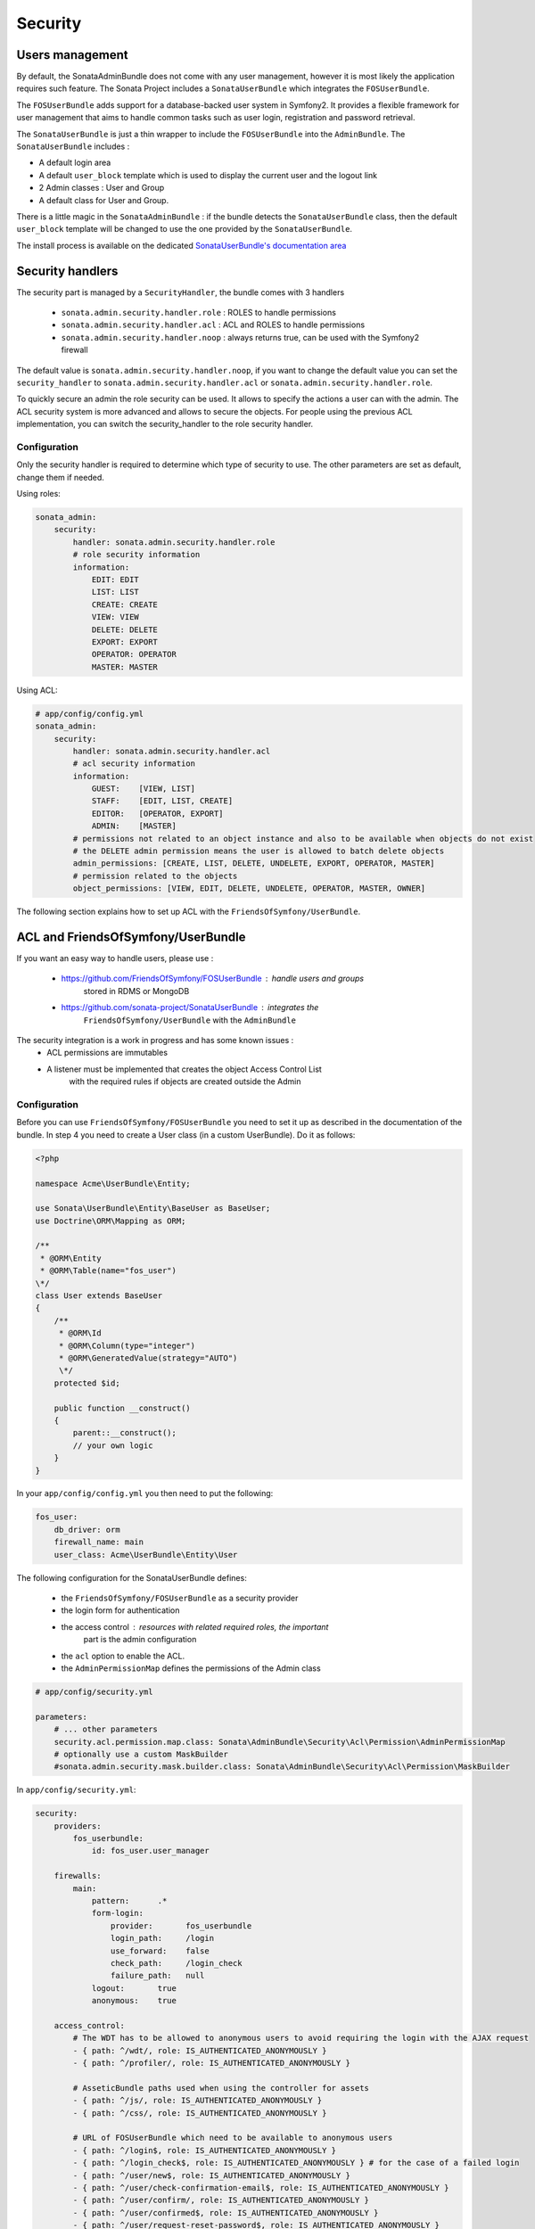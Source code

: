 Security
========

Users management
----------------

By default, the SonataAdminBundle does not come with any user management,
however it is most likely the application requires such feature. The Sonata
Project includes a ``SonataUserBundle`` which integrates the ``FOSUserBundle``.

The ``FOSUserBundle`` adds support for a database-backed user system in Symfony2.
It provides a flexible framework for user management that aims to handle common
tasks such as user login, registration and password retrieval.

The ``SonataUserBundle`` is just a thin wrapper to include the ``FOSUserBundle``
into the ``AdminBundle``. The ``SonataUserBundle`` includes :

* A default login area
* A default ``user_block`` template which is used to display the current user
  and the logout link
* 2 Admin classes : User and Group
* A default class for User and Group.

There is a little magic in the ``SonataAdminBundle`` : if the bundle detects the
``SonataUserBundle`` class, then the default ``user_block`` template will be
changed to use the one provided by the ``SonataUserBundle``.

The install process is available on the dedicated `SonataUserBundle's
documentation area
<http://sonata-project.org/bundles/user/master/doc/reference/installation.html>`_


Security handlers
-----------------

The security part is managed by a ``SecurityHandler``, the bundle comes with 3
handlers

  - ``sonata.admin.security.handler.role`` : ROLES to handle permissions
  - ``sonata.admin.security.handler.acl`` : ACL and ROLES to handle permissions
  - ``sonata.admin.security.handler.noop`` : always returns true, can be used
    with the Symfony2 firewall

The default value is ``sonata.admin.security.handler.noop``, if you want to
change the default value you can set the ``security_handler`` to
``sonata.admin.security.handler.acl`` or ``sonata.admin.security.handler.role``.

To quickly secure an admin the role security can be used. It allows to specify
the actions a user can with the admin. The ACL security system is more advanced
and allows to secure the objects. For people using the previous ACL
implementation, you can switch the security_handler to the role security handler.

Configuration
~~~~~~~~~~~~~

Only the security handler is required to determine which type of security to use.
The other parameters are set as default, change them if needed.

Using roles:

.. code-block:: yaml

    sonata_admin:
        security:
            handler: sonata.admin.security.handler.role
            # role security information
            information:
                EDIT: EDIT
                LIST: LIST
                CREATE: CREATE
                VIEW: VIEW
                DELETE: DELETE
                EXPORT: EXPORT
                OPERATOR: OPERATOR
                MASTER: MASTER

Using ACL:

.. code-block:: yaml

    # app/config/config.yml
    sonata_admin:
        security:
            handler: sonata.admin.security.handler.acl
            # acl security information
            information:
                GUEST:    [VIEW, LIST]
                STAFF:    [EDIT, LIST, CREATE]
                EDITOR:   [OPERATOR, EXPORT]
                ADMIN:    [MASTER]
            # permissions not related to an object instance and also to be available when objects do not exist
            # the DELETE admin permission means the user is allowed to batch delete objects
            admin_permissions: [CREATE, LIST, DELETE, UNDELETE, EXPORT, OPERATOR, MASTER]
            # permission related to the objects
            object_permissions: [VIEW, EDIT, DELETE, UNDELETE, OPERATOR, MASTER, OWNER]

The following section explains how to set up ACL with the
``FriendsOfSymfony/UserBundle``.

ACL and FriendsOfSymfony/UserBundle
-----------------------------------

If you want an easy way to handle users, please use :

 - https://github.com/FriendsOfSymfony/FOSUserBundle : handle users and groups
    stored in RDMS or MongoDB
 - https://github.com/sonata-project/SonataUserBundle : integrates the
    ``FriendsOfSymfony/UserBundle`` with the ``AdminBundle``

The security integration is a work in progress and has some known issues :
 - ACL permissions are immutables
 - A listener must be implemented that creates the object Access Control List
    with the required rules if objects are created outside the Admin

Configuration
~~~~~~~~~~~~~

Before you can use ``FriendsOfSymfony/FOSUserBundle`` you need to set it up as
described in the documentation of the bundle. In step 4 you need to create a
User class (in a custom UserBundle). Do it as follows:

.. code-block:: php

    <?php

    namespace Acme\UserBundle\Entity;

    use Sonata\UserBundle\Entity\BaseUser as BaseUser;
    use Doctrine\ORM\Mapping as ORM;

    /**
     * @ORM\Entity
     * @ORM\Table(name="fos_user")
    \*/
    class User extends BaseUser
    {
        /**
         * @ORM\Id
         * @ORM\Column(type="integer")
         * @ORM\GeneratedValue(strategy="AUTO")
         \*/
        protected $id;

        public function __construct()
        {
            parent::__construct();
            // your own logic
        }
    }

In your ``app/config/config.yml`` you then need to put the following:

.. code-block:: yaml

    fos_user:
        db_driver: orm
        firewall_name: main
        user_class: Acme\UserBundle\Entity\User

The following configuration for the SonataUserBundle defines:

    - the ``FriendsOfSymfony/FOSUserBundle`` as a security provider
    - the login form for authentication
    - the access control : resources with related required roles, the important
        part is the admin configuration
    - the ``acl`` option to enable the ACL.
    - the ``AdminPermissionMap`` defines the permissions of the Admin class

.. code-block:: yaml

    # app/config/security.yml

    parameters:
        # ... other parameters
        security.acl.permission.map.class: Sonata\AdminBundle\Security\Acl\Permission\AdminPermissionMap
        # optionally use a custom MaskBuilder
        #sonata.admin.security.mask.builder.class: Sonata\AdminBundle\Security\Acl\Permission\MaskBuilder

In ``app/config/security.yml``:

.. code-block:: yaml

    security:
        providers:
            fos_userbundle:
                id: fos_user.user_manager

        firewalls:
            main:
                pattern:      .*
                form-login:
                    provider:       fos_userbundle
                    login_path:     /login
                    use_forward:    false
                    check_path:     /login_check
                    failure_path:   null
                logout:       true
                anonymous:    true

        access_control:
            # The WDT has to be allowed to anonymous users to avoid requiring the login with the AJAX request
            - { path: ^/wdt/, role: IS_AUTHENTICATED_ANONYMOUSLY }
            - { path: ^/profiler/, role: IS_AUTHENTICATED_ANONYMOUSLY }

            # AsseticBundle paths used when using the controller for assets
            - { path: ^/js/, role: IS_AUTHENTICATED_ANONYMOUSLY }
            - { path: ^/css/, role: IS_AUTHENTICATED_ANONYMOUSLY }

            # URL of FOSUserBundle which need to be available to anonymous users
            - { path: ^/login$, role: IS_AUTHENTICATED_ANONYMOUSLY }
            - { path: ^/login_check$, role: IS_AUTHENTICATED_ANONYMOUSLY } # for the case of a failed login
            - { path: ^/user/new$, role: IS_AUTHENTICATED_ANONYMOUSLY }
            - { path: ^/user/check-confirmation-email$, role: IS_AUTHENTICATED_ANONYMOUSLY }
            - { path: ^/user/confirm/, role: IS_AUTHENTICATED_ANONYMOUSLY }
            - { path: ^/user/confirmed$, role: IS_AUTHENTICATED_ANONYMOUSLY }
            - { path: ^/user/request-reset-password$, role: IS_AUTHENTICATED_ANONYMOUSLY }
            - { path: ^/user/send-resetting-email$, role: IS_AUTHENTICATED_ANONYMOUSLY }
            - { path: ^/user/check-resetting-email$, role: IS_AUTHENTICATED_ANONYMOUSLY }
            - { path: ^/user/reset-password/, role: IS_AUTHENTICATED_ANONYMOUSLY }

            # Secured part of the site
            # This config requires being logged for the whole site and having the admin role for the admin part.
            # Change these rules to adapt them to your needs
            - { path: ^/admin/, role: ROLE_ADMIN }
            - { path: ^/.*, role: IS_AUTHENTICATED_ANONYMOUSLY }


        role_hierarchy:
            ROLE_ADMIN:       [ROLE_USER, ROLE_SONATA_ADMIN]
            ROLE_SUPER_ADMIN: [ROLE_ADMIN, ROLE_ALLOWED_TO_SWITCH]

        acl:
            connection: default

- Install the ACL tables ``php app/console init:acl``

- Create a new root user :

.. code-block:: sh

    # php app/console fos:user:create --super-admin
        Please choose a username:root
        Please choose an email:root@domain.com
        Please choose a password:root
        Created user root

If you have Admin classes, you can install or update the related CRUD ACL rules :

.. code-block:: sh

    # php app/console sonata:admin:setup-acl
    Starting ACL AdminBundle configuration
    > install ACL for sonata.media.admin.media
       - add role: ROLE_SONATA_MEDIA_ADMIN_MEDIA_GUEST, permissions: ["VIEW","LIST"]
       - add role: ROLE_SONATA_MEDIA_ADMIN_MEDIA_STAFF, permissions: ["EDIT","LIST","CREATE"]
       - add role: ROLE_SONATA_MEDIA_ADMIN_MEDIA_EDITOR, permissions: ["OPERATOR","EXPORT"]
       - add role: ROLE_SONATA_MEDIA_ADMIN_MEDIA_ADMIN, permissions: ["MASTER"]
    ... skipped ...


If you already have objects, you can generate the object ACL rules for each
object of an admin:

.. code-block:: sh

    $ php app/console sonata:admin:generate-object-acl

Optionally, you can specify an object owner, and step through each admin. See
the help of the command for more information.

If you try to access to the admin class you should see the login form, just
log in with the ``root`` user.

An Admin is displayed in the dashboard (and menu) when the user has the role
``LIST``. To change this override the ``showIn`` method in the Admin class.

Roles and Access control lists
~~~~~~~~~~~~~~~~~~~~~~~~~~~~~~
A user can have several roles when working with an application. Each Admin class
has several roles, and each role specifies the permissions of the user for the
``Admin`` class. Or more specifically, what the user can do with the domain object(s)
the ``Admin`` class is created for.

By default each ``Admin`` class contains the following roles, override the
property ``$securityInformation`` to change this:

 - ``ROLE_SONATA_..._GUEST`` : a guest that is allowed to view an object and a
    list of objects;
 - ``ROLE_SONATA_..._STAFF`` : probably the biggest part of the users, a staff
    user  has the same permissions as guests and is additionally allowed to
    ``EDIT`` and ``CREATE`` new objects;
 - ``ROLE_SONATA_..._EDITOR`` : an editor is granted all access and, compared to
    the staff users, is allowed to ``DELETE``;
 - ``ROLE_SONATA_..._ADMIN`` : an administrative user is granted all access and
    on top of that, the user is allowed to grant other users access.

Owner:
 - when an object is created, the currently logged in user is set as owner for
    that object and is granted all access for that object;
 - this means the user owning the object is always allowed to ``DELETE`` the
    object, even when it only has the staff role.

Vocabulary used for Access Control Lists:
 - **Role :** a user role;
    - **ACL :** a list of access rules, the Admin uses 2 types:
    - **Admin ACL :** created from the Security information of the Admin class
        for  each admin and shares the Access Control Entries that specify what
        the  user can do (permissions) with the admin
    - **Object ACL :** also created from the security information of the ``Admin``
        class however created for each object, it uses 2 scopes:

        - **Class-Scope :** the class scope contains the rules that are valid
            for all object of a certain class;
        - **Object-Scope :** specifies the owner;
    - **Sid :** Security identity, an ACL role for the Class-Scope ACL and the
        user for the Object-Scope ACL;
    - **Oid :** Object identity, identifies the ACL, for the admin ACL this is
        the admin code, for the object ACL this is the object id;
    - **ACE :** a role (or sid) and its permissions;
    - **Permission :** this tells what the user is allowed to do with the Object
        identity;
    - **Bitmask :** a permission can have several bitmasks, each bitmask
        represents a permission. When permission ``VIEW`` is requested and it
        contains the ``VIEW`` and ``EDIT`` bitmask and the user only has the
        ``EDIT`` permission, then the permission ``VIEW`` is granted.
    - **PermissionMap :** configures the bitmasks for each permission, to change
        the default mapping create a voter for the domain class of the Admin.

    There can be many voters that may have different permission maps. However,
    prevent that multiple voters vote on the same class with overlapping bitmasks.

See the cookbook article "Advanced ACL concepts" for the meaning of the different
permissions:
http://symfony.com/doc/current/cookbook/security/acl_advanced.html#pre-authorization-decisions.

How is access granted?
~~~~~~~~~~~~~~~~~~~~~~

In the application the security context is asked if access is granted for a role
or a permission (``admin.isGranted``):

 - **Token :** a token identifies a user between requests;
 - **Voter :** sort of judge that returns if access is granted of denied, if the
    voter should not vote for a case, it returns abstrain;
 - **AccessDecisionManager :** decides if access is granted or denied according
    a specific strategy. It grants access if at least one (affirmative strategy),
    all (unanimous strategy) or more then half (consensus strategy) of the
    counted votes granted access;
 - **RoleVoter :** votes for all attributes stating with ``ROLE_`` and grants
    access if the user has this role;
 - **RoleHierarchieVoter :** when the role ``ROLE_SONATA_ADMIN`` is voted for,
    it also votes "granted" if the user has the role ``ROLE_SUPER_ADMIN``;
 - **AclVoter :** grants access for the permissions of the ``Admin`` class if
    the user has the permission, the user has a permission that is included in
    the bitmasks of the permission requested to vote for or the user owns the
    object.

Create a custom voter or a custom permission map
~~~~~~~~~~~~~~~~~~~~~~~~~~~~~~~~~~~~~~~~~~~~~~~~

In some occasions you need to create a custom voter or a custom permission map
because for example you want to restrict access using extra rules:

- create a custom voter class that extends the ``AclVoter``

    .. code-block:: php

        <?php

        namespace Acme\DemoBundle\Security\Authorization\Voter;

        use FOS\UserBundle\Model\UserInterface;
        use Symfony\Component\Security\Core\Authentication\Token\TokenInterface;
        use Symfony\Component\Security\Acl\Voter\AclVoter;

        class UserAclVoter extends AclVoter
        {
            /**
            * {@InheritDoc}
            */
            public function supportsClass($class)
            {
                // support the Class-Scope ACL for votes with the custom permission map
                // return $class === 'Sonata\UserBundle\Admin\Entity\UserAdmin' || $is_subclass_of($class, 'FOS\UserBundle\Model\UserInterface');
                // if you use php >=5.3.7 you can check the inheritance with is_a($class, 'Sonata\UserBundle\Admin\Entity\UserAdmin');
                // support the Object-Scope ACL
                return is_subclass_of($class, 'FOS\UserBundle\Model\UserInterface');
            }

            public function supportsAttribute($attribute)
            {
                return $attribute === 'EDIT' || $attribute === 'DELETE';
            }

            public function vote(TokenInterface $token, $object, array $attributes)
            {
                if (!$this->supportsClass(get_class($object))) {
                    return self::ACCESS_ABSTAIN;
                }

                foreach ($attributes as $attribute) {
                    if ($this->supportsAttribute($attribute) && $object instanceof UserInterface) {
                        if ($object->isSuperAdmin() && !$token->getUser()->isSuperAdmin()) {
                            // deny a non super admin user to edit a super admin user
                            return self::ACCESS_DENIED;
                        }
                    }
                }

                // use the parent vote with the custom permission map:
                // return parent::vote($token, $object, $attributes);
                // otherwise leave the permission voting to the AclVoter that is using the default permission map
                return self::ACCESS_ABSTAIN;
            }
        }

- optionally create a custom permission map, copy to start the
    ``Sonata\AdminBundle\Security\Acl\Permission\AdminPermissionMap.php`` to
    your bundle

- declare the voter and permission map as a service

    .. code-block:: xml

        <!-- src/Acme/DemoBundle/Resources/config/services.xml -->

        <parameters>
            <parameter key="security.acl.user_voter.class">Acme\DemoBundle\Security\Authorization\Voter\UserAclVoter</parameter>
            <!-- <parameter key="security.acl.user_permission.map.class">Acme\DemoBundle\Security\Acl\Permission\UserAdminPermissionMap</parameter> -->
        </parameters>

        <services>
            <!-- <service id="security.acl.user_permission.map" class="%security.acl.permission.map.class%" public="false"></service> -->

            <service id="security.acl.voter.user_permissions" class="%security.acl.user_voter.class%" public="false">
                <tag name="monolog.logger" channel="security" />
                <argument type="service" id="security.acl.provider" />
                <argument type="service" id="security.acl.object_identity_retrieval_strategy" />
                <argument type="service" id="security.acl.security_identity_retrieval_strategy" />
                <argument type="service" id="security.acl.permission.map" />
                <argument type="service" id="logger" on-invalid="null" />
                <tag name="security.voter" priority="255" />
            </service>
        </services>

- change the access decision strategy to ``unanimous``

    .. code-block:: yaml

        # app/config/security.yml
        security:
            access_decision_manager:
                # Strategy can be: affirmative, unanimous or consensus
                strategy: unanimous

- to make this work the permission needs to be checked using the Object ACL

    - modify the template (or code) where applicable:

        .. code-block:: html+jinja

            {% if admin.isGranted('EDIT', user_object) %} {# ... #} {% endif %}

    - because the object ACL permission is checked, the ACL for the object must
        have been created, otherwise the ``AclVoter`` will deny ``EDIT`` access
        for a non super admin user trying to edit another non super admin user.
        This is automatically done when the object is created using the Admin.
        If objects are also created outside the Admin, have a look at the
        ``createSecurityObject`` method in the ``AclSecurityHandler``.

Usage
~~~~~

Every time you create a new ``Admin`` class, you should start with the command
``php app/console sonata:admin:setup-acl`` so the ACL database will be updated
with the latest roles and permissions.

In the templates, or in your code, you can use the Admin method ``isGranted()`` :

- check for an admin that the user is allowed to ``EDIT`` :

    .. code-block:: html+jinja

        {# use the admin security method  #}
        {% if admin.isGranted('EDIT') %} {# ... #} {% endif %}

        {# or use the default is_granted symfony helper, the following will give the same result #}
        {% if is_granted('ROLE_SUPER_ADMIN') or is_granted('EDIT', admin) %} {# ... #} {% endif %}

- check for an admin that the user is allowed to ``DELETE``, the object is added
    to also check if the object owner is allowed to ``DELETE`` :

    .. code-block:: html+jinja

        {# use the admin security method  #}
        {% if admin.isGranted('DELETE', object) %} {# ... #} {% endif %}

        {# or use the default is_granted symfony helper, the following will give the same result #}
        {% if is_granted('ROLE_SUPER_ADMIN') or is_granted('DELETE', object) %} {# ... #} {% endif %}
